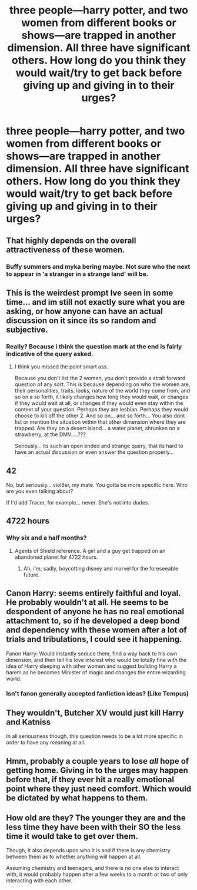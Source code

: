 #+TITLE: three people—harry potter, and two women from different books or shows—are trapped in another dimension. All three have significant others. How long do you think they would wait/try to get back before giving up and giving in to their urges?

* three people—harry potter, and two women from different books or shows—are trapped in another dimension. All three have significant others. How long do you think they would wait/try to get back before giving up and giving in to their urges?
:PROPERTIES:
:Author: viol8er
:Score: 0
:DateUnix: 1489686301.0
:DateShort: 2017-Mar-16
:FlairText: Discussion
:END:

** That highly depends on the overall attractiveness of these women.
:PROPERTIES:
:Author: InquisitorCOC
:Score: 9
:DateUnix: 1489686662.0
:DateShort: 2017-Mar-16
:END:

*** Buffy summers and myka bering maybe. Not sure who the next to appear in 'a stranger in a strange land' will be.
:PROPERTIES:
:Author: viol8er
:Score: 1
:DateUnix: 1489686759.0
:DateShort: 2017-Mar-16
:END:


** This is the weirdest prompt Ive seen in some time... and im still not exactly sure what you are asking, or how anyone can have an actual discussion on it since its so random and subjective.
:PROPERTIES:
:Author: Noexit007
:Score: 10
:DateUnix: 1489689766.0
:DateShort: 2017-Mar-16
:END:

*** Really? Because i think the question mark at the end is fairly indicative of the query asked.
:PROPERTIES:
:Author: viol8er
:Score: -7
:DateUnix: 1489689874.0
:DateShort: 2017-Mar-16
:END:

**** I think you missed the point smart ass.

Because you don't list the 2 women, you don't provide a strait forward question of any sort. This is because depending on who the women are, their personalities, traits, looks, nature of the world they come from, and so on a so forth, it likely changes how long they would wait, or changes if they would wait at all, or changes if they would even stay within the context of your question. Perhaps they are lesbian. Perhaps they would choose to kill off the other 2. And so on... and so forth... You also dont list or mention the situation within that other dimension where they are trapped. Are they on a desert island... a water planet, shrunken on a strawberry, at the DMV.....???

Seriously... its such an open ended and strange query, that its hard to have an actual discussion or even answer the question properly...
:PROPERTIES:
:Author: Noexit007
:Score: 15
:DateUnix: 1489690700.0
:DateShort: 2017-Mar-16
:END:


** 42

No, but seriously... viol8er, my mate. You gotta be more specific here. Who are you even talking about?

If I'd add Tracer, for example... never. She's not into dudes.
:PROPERTIES:
:Author: UndeadBBQ
:Score: 5
:DateUnix: 1489702167.0
:DateShort: 2017-Mar-17
:END:


** 4722 hours
:PROPERTIES:
:Author: Conneron
:Score: 5
:DateUnix: 1489699350.0
:DateShort: 2017-Mar-17
:END:

*** Why six and a half months?
:PROPERTIES:
:Author: viol8er
:Score: 1
:DateUnix: 1489700400.0
:DateShort: 2017-Mar-17
:END:

**** Agents of Shield reference. A girl and a guy get trapped on an abandoned planet for 4722 hours.
:PROPERTIES:
:Author: Conneron
:Score: 2
:DateUnix: 1489705638.0
:DateShort: 2017-Mar-17
:END:

***** Ah, i'm, sadly, boycotting disney and marvel for the foreseeable future.
:PROPERTIES:
:Author: viol8er
:Score: 0
:DateUnix: 1489707331.0
:DateShort: 2017-Mar-17
:END:


** Canon Harry: seems entirely faithful and loyal. He probably wouldn't at all. He seems to be despondent of anyone he has no real emotional attachment to, so if he developed a deep bond and dependency with these women after a lot of trials and tribulations, I could see it happening.

Fanon Harry: Would instantly seduce them, find a way back to his own dimension, and then tell his love interest who would be totally fine with the idea of Harry sleeping with other women and suggest building Harry a harem as he becomes Minister of magic and changes the entire wizarding world.
:PROPERTIES:
:Author: UnnamedNamesake
:Score: 3
:DateUnix: 1489703623.0
:DateShort: 2017-Mar-17
:END:

*** Isn't fanon generally accepted fanfiction ideas? (Like Tempus)
:PROPERTIES:
:Author: Missing_Minus
:Score: 1
:DateUnix: 1489892994.0
:DateShort: 2017-Mar-19
:END:


** They wouldn't, Butcher XV would just kill Harry and Katniss

In all seriousness though, this question needs to be a lot more specific in order to have any meaning at all.
:PROPERTIES:
:Author: Gypsyhunter
:Score: 3
:DateUnix: 1489703761.0
:DateShort: 2017-Mar-17
:END:


** Hmm, probably a couple years to lose /all/ hope of getting home. Giving in to the urges may happen before that, if they ever hit a really emotional point where they just need comfort. Which would be dictated by what happens to them.
:PROPERTIES:
:Author: yarglethatblargle
:Score: 1
:DateUnix: 1489699705.0
:DateShort: 2017-Mar-17
:END:


** How old are they? The younger they are and the less time they have been with their SO the less time it would take to get over them.

Though, it also depends upon who it is and if there is any chemistry between them as to whether anything will happen at all.

Assuming chemistry and teenagers, and there is no one else to interact with, it would probably happen after a few weeks to a month or two of only interacting with each other.
:PROPERTIES:
:Author: Amnistar
:Score: 1
:DateUnix: 1489804473.0
:DateShort: 2017-Mar-18
:END:
